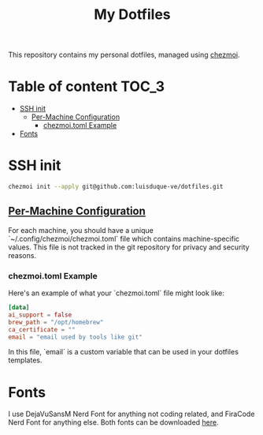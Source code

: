 #+TITLE: My Dotfiles

This repository contains my personal dotfiles, managed using
[[https://www.chezmoi.io/][chezmoi]].

* Table of content :TOC_3:
- [[#ssh-init][SSH init]]
  - [[#per-machine-configuration][Per-Machine Configuration]]
    - [[#chezmoitoml-example][chezmoi.toml Example]]
- [[#fonts][Fonts]]

* SSH init
#+begin_src bash
chezmoi init --apply git@github.com:luisduque-ve/dotfiles.git
#+end_src

** [[https://www.chezmoi.io/user-guide/manage-machine-to-machine-differences/#use-templates][Per-Machine Configuration]]
For each machine, you should have a unique
`~/.config/chezmoi/chezmoi.toml` file which contains machine-specific
values. This file is not tracked in the git repository for privacy and
security reasons.

*** chezmoi.toml Example
Here's an example of what your `chezmoi.toml` file might look like:

#+begin_src toml
[data]
ai_support = false
brew_path = "/opt/homebrew"
ca_certificate = ""
email = "email used by tools like git"
#+end_src

In this file, `email` is a custom variable that can be
used in your dotfiles templates.

* Fonts

I use DejaVuSansM Nerd Font for anything not coding related, and
FiraCode Nerd Font for anything else. Both fonts can be downloaded
[[https://www.nerdfonts.com/font-downloads][here]].

